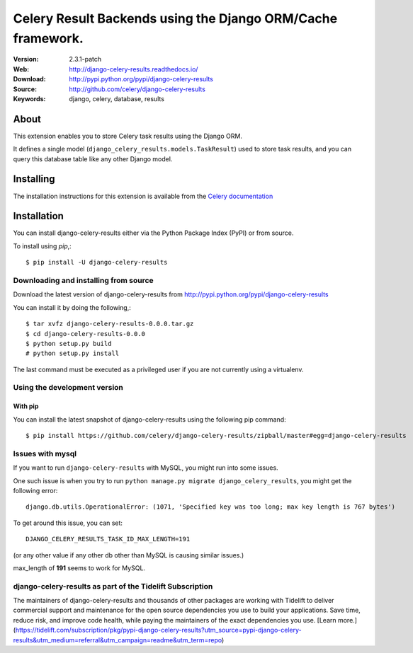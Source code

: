 =====================================================================
 Celery Result Backends using the Django ORM/Cache framework.
=====================================================================

|build-status| |coverage| |license| |wheel| |pyversion| |pyimp|

:Version: 2.3.1-patch
:Web: http://django-celery-results.readthedocs.io/
:Download: http://pypi.python.org/pypi/django-celery-results
:Source: http://github.com/celery/django-celery-results
:Keywords: django, celery, database, results

About
=====

This extension enables you to store Celery task results using the Django ORM.

It defines a single model (``django_celery_results.models.TaskResult``)
used to store task results, and you can query this database table like
any other Django model.

Installing
==========

The installation instructions for this extension is available
from the `Celery documentation`_

.. _`Celery documentation`:
    http://docs.celeryproject.org/en/latest/django/first-steps-with-django.html#django-celery-results-using-the-django-orm-cache-as-a-result-backend

.. _installation:

Installation
============

You can install django-celery-results either via the Python Package Index (PyPI)
or from source.

To install using `pip`,::

    $ pip install -U django-celery-results

.. _installing-from-source:

Downloading and installing from source
--------------------------------------

Download the latest version of django-celery-results from
http://pypi.python.org/pypi/django-celery-results

You can install it by doing the following,::

    $ tar xvfz django-celery-results-0.0.0.tar.gz
    $ cd django-celery-results-0.0.0
    $ python setup.py build
    # python setup.py install

The last command must be executed as a privileged user if
you are not currently using a virtualenv.

.. _installing-from-git:

Using the development version
-----------------------------

With pip
~~~~~~~~

You can install the latest snapshot of django-celery-results using the following
pip command::

    $ pip install https://github.com/celery/django-celery-results/zipball/master#egg=django-celery-results


Issues with mysql
-----------------

If you want to run ``django-celery-results`` with MySQL, you might run into some issues.

One such issue is when you try to run ``python manage.py migrate django_celery_results``, you might get the following error::

    django.db.utils.OperationalError: (1071, 'Specified key was too long; max key length is 767 bytes')

To get around this issue, you can set::

    DJANGO_CELERY_RESULTS_TASK_ID_MAX_LENGTH=191

(or any other value if any other db other than MySQL is causing similar issues.)

max_length of **191** seems to work for MySQL.


.. |build-status| image:: https://secure.travis-ci.org/celery/django-celery-results.svg?branch=master
    :alt: Build status
    :target: https://travis-ci.org/celery/django-celery-results

.. |coverage| image:: https://codecov.io/github/celery/django-celery-results/coverage.svg?branch=master
    :target: https://codecov.io/github/celery/django-celery-results?branch=master

.. |license| image:: https://img.shields.io/pypi/l/django-celery-results.svg
    :alt: BSD License
    :target: https://opensource.org/licenses/BSD-3-Clause

.. |wheel| image:: https://img.shields.io/pypi/wheel/django-celery-results.svg
    :alt: django-celery-results can be installed via wheel
    :target: http://pypi.python.org/pypi/django-celery-results/

.. |pyversion| image:: https://img.shields.io/pypi/pyversions/django-celery-results.svg
    :alt: Supported Python versions.
    :target: http://pypi.python.org/pypi/django-celery-results/

.. |pyimp| image:: https://img.shields.io/pypi/implementation/django-celery-results.svg
    :alt: Support Python implementations.
    :target: http://pypi.python.org/pypi/django-celery-results/
    
django-celery-results as part of the Tidelift Subscription
----------------------------------------------------------

The maintainers of django-celery-results and thousands of other packages are working with Tidelift to deliver commercial support and maintenance for the open source dependencies you use to build your applications. Save time, reduce risk, and improve code health, while paying the maintainers of the exact dependencies you use. [Learn more.](https://tidelift.com/subscription/pkg/pypi-django-celery-results?utm_source=pypi-django-celery-results&utm_medium=referral&utm_campaign=readme&utm_term=repo)

